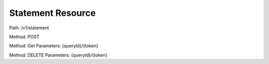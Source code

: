 ==================
Statement Resource
==================

Path: /v1/statement

Method: POST



Method: Get
Parameters: {queryId}/{token}


Method: DELETE
Parameters: {queryId}/{token}

